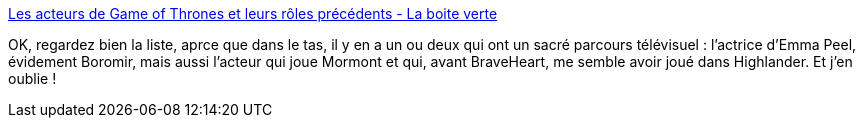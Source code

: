 :jbake-type: post
:jbake-status: published
:jbake-title: Les acteurs de Game of Thrones et leurs rôles précédents - La boite verte
:jbake-tags: fantasy,people,_mois_juin,_année_2013
:jbake-date: 2013-06-13
:jbake-depth: ../
:jbake-uri: shaarli/1371124739000.adoc
:jbake-source: https://nicolas-delsaux.hd.free.fr/Shaarli?searchterm=http%3A%2F%2Fwww.laboiteverte.fr%2Fles-acteurs-de-game-of-thrones-et-leurs-roles-precedents%2F&searchtags=fantasy+people+_mois_juin+_ann%C3%A9e_2013
:jbake-style: shaarli

http://www.laboiteverte.fr/les-acteurs-de-game-of-thrones-et-leurs-roles-precedents/[Les acteurs de Game of Thrones et leurs rôles précédents - La boite verte]

OK, regardez bien la liste, aprce que dans le tas, il y en a un ou deux qui ont un sacré parcours télévisuel : l'actrice d'Emma Peel, évidement Boromir, mais aussi l'acteur qui joue Mormont et qui, avant BraveHeart, me semble avoir joué dans Highlander. Et j'en oublie !
